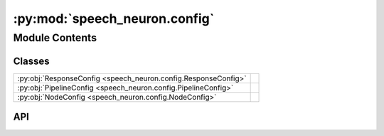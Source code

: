 :py:mod:`speech_neuron.config`
==============================

.. py:module:: speech_neuron.config

.. autodoc2-docstring:: speech_neuron.config
   :allowtitles:

Module Contents
---------------

Classes
~~~~~~~

.. list-table::
   :class: autosummary longtable
   :align: left

   * - :py:obj:`ResponseConfig <speech_neuron.config.ResponseConfig>`
     - .. autodoc2-docstring:: speech_neuron.config.ResponseConfig
          :summary:
   * - :py:obj:`PipelineConfig <speech_neuron.config.PipelineConfig>`
     - .. autodoc2-docstring:: speech_neuron.config.PipelineConfig
          :summary:
   * - :py:obj:`NodeConfig <speech_neuron.config.NodeConfig>`
     - .. autodoc2-docstring:: speech_neuron.config.NodeConfig
          :summary:

API
~~~

.. py:class:: ResponseConfig
   :canonical: speech_neuron.config.ResponseConfig

   .. autodoc2-docstring:: speech_neuron.config.ResponseConfig

   .. py:attribute:: type
      :canonical: speech_neuron.config.ResponseConfig.type
      :type: str
      :value: 'file'

      .. autodoc2-docstring:: speech_neuron.config.ResponseConfig.type

   .. py:attribute:: sample_rate
      :canonical: speech_neuron.config.ResponseConfig.sample_rate
      :type: int
      :value: 24000

      .. autodoc2-docstring:: speech_neuron.config.ResponseConfig.sample_rate

   .. py:attribute:: format
      :canonical: speech_neuron.config.ResponseConfig.format
      :type: str
      :value: 'wav'

      .. autodoc2-docstring:: speech_neuron.config.ResponseConfig.format

   .. py:attribute:: compression_level
      :canonical: speech_neuron.config.ResponseConfig.compression_level
      :type: int
      :value: 0

      .. autodoc2-docstring:: speech_neuron.config.ResponseConfig.compression_level

   .. py:method:: __post_init__()
      :canonical: speech_neuron.config.ResponseConfig.__post_init__

      .. autodoc2-docstring:: speech_neuron.config.ResponseConfig.__post_init__

.. py:class:: PipelineConfig
   :canonical: speech_neuron.config.PipelineConfig

   .. autodoc2-docstring:: speech_neuron.config.PipelineConfig

   .. py:attribute:: model
      :canonical: speech_neuron.config.PipelineConfig.model
      :type: typing.Optional[str]
      :value: None

      .. autodoc2-docstring:: speech_neuron.config.PipelineConfig.model

   .. py:attribute:: device
      :canonical: speech_neuron.config.PipelineConfig.device
      :type: str
      :value: 'cpu'

      .. autodoc2-docstring:: speech_neuron.config.PipelineConfig.device

   .. py:attribute:: use_transformer
      :canonical: speech_neuron.config.PipelineConfig.use_transformer
      :type: bool
      :value: False

      .. autodoc2-docstring:: speech_neuron.config.PipelineConfig.use_transformer

   .. py:attribute:: language_code
      :canonical: speech_neuron.config.PipelineConfig.language_code
      :type: str
      :value: 'b'

      .. autodoc2-docstring:: speech_neuron.config.PipelineConfig.language_code

   .. py:attribute:: speed
      :canonical: speech_neuron.config.PipelineConfig.speed
      :type: float
      :value: 1.0

      .. autodoc2-docstring:: speech_neuron.config.PipelineConfig.speed

   .. py:attribute:: voice
      :canonical: speech_neuron.config.PipelineConfig.voice
      :type: str
      :value: 'af_bella'

      .. autodoc2-docstring:: speech_neuron.config.PipelineConfig.voice

   .. py:attribute:: split_pattern
      :canonical: speech_neuron.config.PipelineConfig.split_pattern
      :type: str
      :value: '\\n+'

      .. autodoc2-docstring:: speech_neuron.config.PipelineConfig.split_pattern

   .. py:method:: __post_init__()
      :canonical: speech_neuron.config.PipelineConfig.__post_init__

      .. autodoc2-docstring:: speech_neuron.config.PipelineConfig.__post_init__

.. py:class:: NodeConfig
   :canonical: speech_neuron.config.NodeConfig

   .. autodoc2-docstring:: speech_neuron.config.NodeConfig

   .. py:attribute:: model_name
      :canonical: speech_neuron.config.NodeConfig.model_name
      :type: str
      :value: 'kokoro-v1.0.onnx'

      .. autodoc2-docstring:: speech_neuron.config.NodeConfig.model_name

   .. py:attribute:: voices_name
      :canonical: speech_neuron.config.NodeConfig.voices_name
      :type: str
      :value: 'voices-v1.0.bin'

      .. autodoc2-docstring:: speech_neuron.config.NodeConfig.voices_name

   .. py:attribute:: name
      :canonical: speech_neuron.config.NodeConfig.name
      :type: str
      :value: 'speech'

      .. autodoc2-docstring:: speech_neuron.config.NodeConfig.name

   .. py:attribute:: response
      :canonical: speech_neuron.config.NodeConfig.response
      :type: speech_neuron.config.ResponseConfig
      :value: None

      .. autodoc2-docstring:: speech_neuron.config.NodeConfig.response

   .. py:attribute:: pipeline
      :canonical: speech_neuron.config.NodeConfig.pipeline
      :type: speech_neuron.config.PipelineConfig
      :value: None

      .. autodoc2-docstring:: speech_neuron.config.NodeConfig.pipeline

   .. py:attribute:: base_download_link
      :canonical: speech_neuron.config.NodeConfig.base_download_link
      :value: 'https://github.com/thewh1teagle/kokoro-onnx/releases/download/model-files-v1.0'

      .. autodoc2-docstring:: speech_neuron.config.NodeConfig.base_download_link

   .. py:attribute:: model_filenames
      :canonical: speech_neuron.config.NodeConfig.model_filenames
      :value: ['kokoro-v1.0.fp16-gpu.onnx', 'kokoro-v1.0.fp16.onnx', 'kokoro-v1.0.int8.onnx', 'kokoro-v1.0.onnx']

      .. autodoc2-docstring:: speech_neuron.config.NodeConfig.model_filenames

   .. py:attribute:: voices_filenames
      :canonical: speech_neuron.config.NodeConfig.voices_filenames
      :value: ['voices-v1.0.bin']

      .. autodoc2-docstring:: speech_neuron.config.NodeConfig.voices_filenames

   .. py:method:: __post_init__()
      :canonical: speech_neuron.config.NodeConfig.__post_init__

      .. autodoc2-docstring:: speech_neuron.config.NodeConfig.__post_init__
